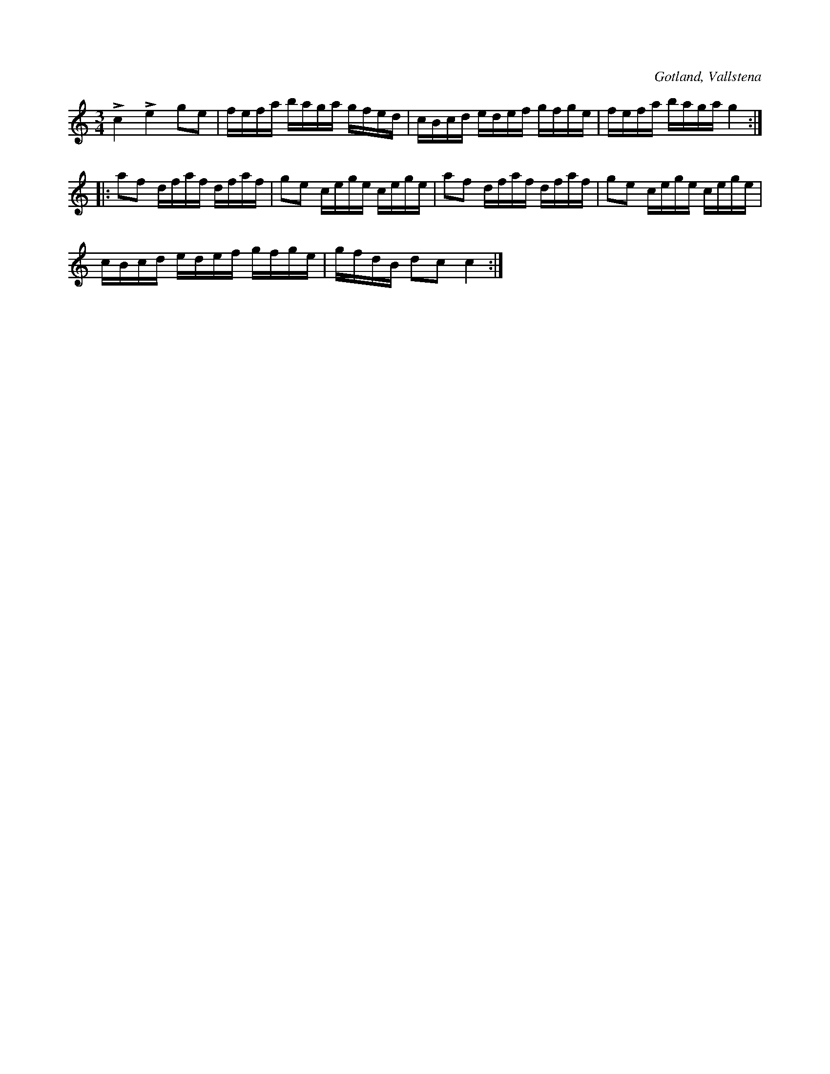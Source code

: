 X:227
Z:Clara Andermo 2008-01-26: bisering
T:
R:polska
S:Efter klockar Veström i Vallstena.
O:Gotland, Vallstena
M:3/4
L:1/16
K:C
Lc4 Le4 g2e2|fefa baga gfed|cBcd edef gfge|fefa baga g4::
a2f2 dfaf dfaf|g2e2 cege cege|a2f2 dfaf dfaf|g2e2 cege cege|
cBcd edef gfge|gfdB d2c2 c4:|

